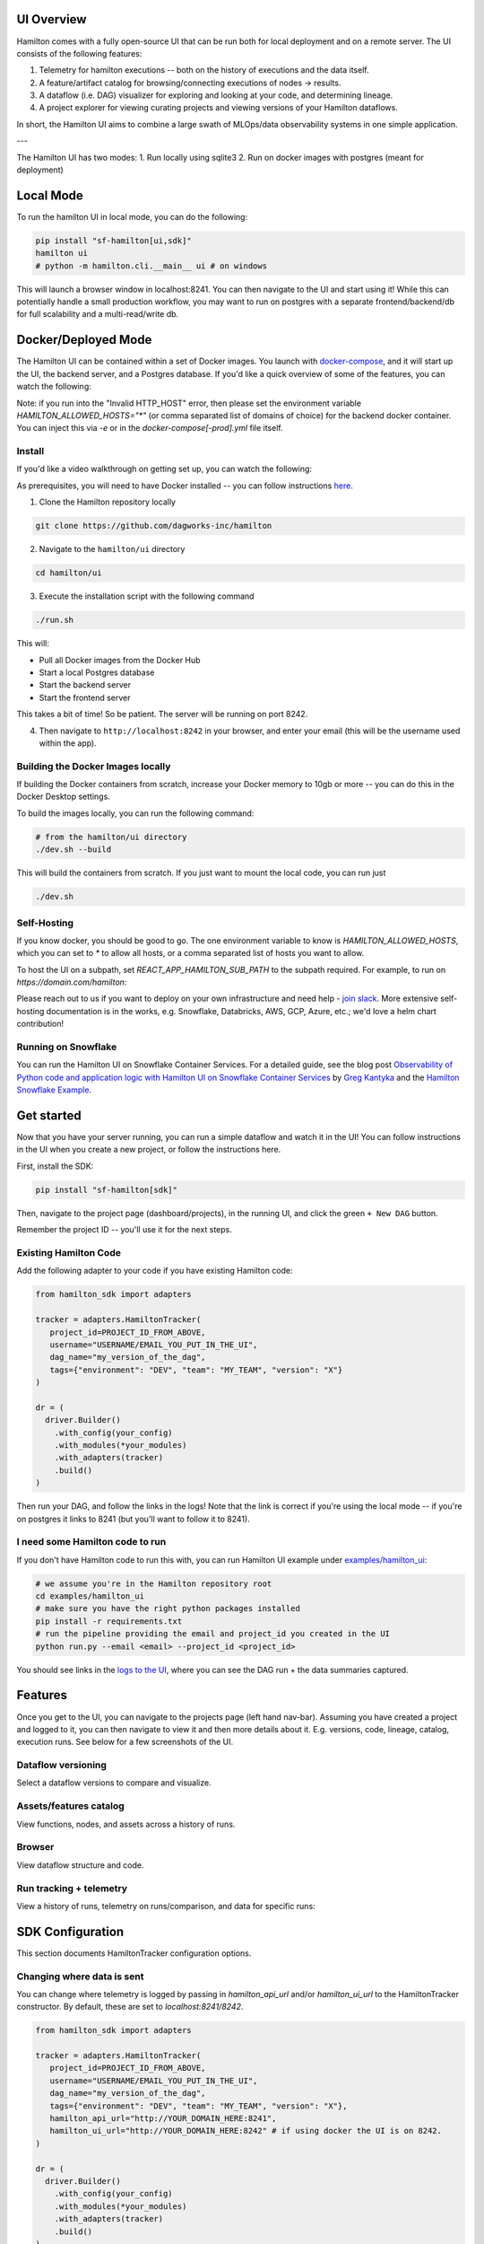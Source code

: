 --------------------
UI Overview
--------------------

Hamilton comes with a fully open-source UI that can be run both for local deployment and on a remote server.
The UI consists of the following features:

1. Telemetry for hamilton executions -- both on the history of executions and the data itself.
2. A feature/artifact catalog for browsing/connecting executions of nodes -> results.
3. A dataflow (i.e. DAG) visualizer for exploring and looking at your code, and determining lineage.
4. A project explorer for viewing curating projects and viewing versions of your Hamilton dataflows.

In short, the Hamilton UI aims to combine a large swath of MLOps/data observability systems in one simple application.

.. image:: ../_static/hamilton_ui.jpeg
    :alt: Hamilton UI

---

The Hamilton UI has two modes:
1. Run locally using sqlite3
2. Run on docker images with postgres (meant for deployment)

----------
Local Mode
----------

To run the hamilton UI in local mode, you can do the following:

.. code-block:: bash

    pip install "sf-hamilton[ui,sdk]"
    hamilton ui
    # python -m hamilton.cli.__main__ ui # on windows

This will launch a browser window in localhost:8241. You can then navigate to the UI and start using it!
While this can potentially handle a small production workflow, you may want to run on postgres with a separate frontend/backend/db
for full scalability and a multi-read/write db.

--------------------
Docker/Deployed Mode
--------------------

The Hamilton UI can be contained within a set of Docker images. You launch with `docker-compose <https://docs.docker.com/compose/>`_, and it will start up the UI, the backend server,
and a Postgres database. If you'd like a quick overview of some of the features, you can watch the following:

.. raw:: html

    <iframe width="560" height="315" src="https://www.youtube.com/embed/0VIVSeN7Ij8?si=i3vTsfTNorzh5y2C" title="YouTube video player" frameborder="0" allow="accelerometer; autoplay; clipboard-write; encrypted-media; gyroscope; picture-in-picture; web-share" referrerpolicy="strict-origin-when-cross-origin" allowfullscreen></iframe>


Note: if you run into the "Invalid HTTP_HOST" error, then please set the environment variable `HAMILTON_ALLOWED_HOSTS="*"` (or comma separated list of domains of choice) for the backend docker container. You can inject
this via `-e` or in the `docker-compose[-prod].yml` file itself.

Install
-------

If you'd like a video walkthrough on getting set up, you can watch the following:

.. raw:: html

    <iframe width="560" height="315" src="https://www.youtube.com/embed/DPfxlTwaNsM?si=gks5oOAWsNPSJbe_" title="YouTube video player" frameborder="0" allow="accelerometer; autoplay; clipboard-write; encrypted-media; gyroscope; picture-in-picture; web-share" referrerpolicy="strict-origin-when-cross-origin" allowfullscreen></iframe>


As prerequisites, you will need to have Docker installed -- you can follow instructions  `here <https://docs.docker.com/engine/install/>`_.

1. Clone the Hamilton repository locally

.. code-block:: bash

    git clone https://github.com/dagworks-inc/hamilton

2. Navigate to the ``hamilton/ui`` directory

.. code-block:: bash

    cd hamilton/ui


3. Execute the installation script with the following command

.. code-block:: bash

    ./run.sh


This will:

- Pull all Docker images from the Docker Hub
- Start a local Postgres database
- Start the backend server
- Start the frontend server

This takes a bit of time! So be patient. The server will be running on port 8242.

4. Then navigate to ``http://localhost:8242`` in your browser, and enter your email (this will be the username used within the app).

Building the Docker Images locally
-----------------------------------
If building the Docker containers from scratch, increase your Docker memory to 10gb or more -- you can do this in the Docker Desktop settings.

To build the images locally, you can run the following command:

.. code-block:: bash

    # from the hamilton/ui directory
    ./dev.sh --build

This will build the containers from scratch. If you just want to mount the local code, you can run just

.. code-block:: bash

    ./dev.sh

Self-Hosting
-------------

If you know docker, you should be good to go. The one environment variable to know is `HAMILTON_ALLOWED_HOSTS`, which you can set to `*` to allow all hosts, or
a comma separated list of hosts you want to allow.

To host the UI on a subpath, set `REACT_APP_HAMILTON_SUB_PATH` to the subpath required. For example, to run on `https://domain.com/hamilton`:

.. code-block:: yaml
    - REACT_APP_HAMILTON_SUB_PATH=/hamilton

Please reach out to us if you want to deploy on your own infrastructure and need help - `join slack <https://join.slack.com/t/hamilton-opensource/shared_invite/zt-2niepkra8-DGKGf_tTYhXuJWBTXtIs4g>`_.
More extensive self-hosting documentation is in the works, e.g. Snowflake, Databricks, AWS, GCP, Azure, etc.; we'd love a helm
chart contribution!


Running on Snowflake
---------------------
You can run the Hamilton UI on Snowflake Container Services. For a detailed guide, see the blog post
`Observability of Python code and application logic with Hamilton UI on Snowflake Container Services <https://medium.com/@pkantyka/observability-of-python-code-and-application-logic-with-hamilton-ui-on-snowflake-container-services-a26693b46635>`_ by
`Greg Kantyka <https://medium.com/@pkantyka>`_ and the `Hamilton Snowflake Example <https://github.com/DAGWorks-Inc/hamilton/tree/main/examples/snowflake/hamilton_ui>`_.

-----------
Get started
-----------

Now that you have your server running, you can run a simple dataflow and watch it in the UI!
You can follow instructions in the UI when you create a new project, or follow the instructions here.

First, install the SDK:

.. code-block:: bash

    pip install "sf-hamilton[sdk]"

Then, navigate to the project page (dashboard/projects), in the running UI, and click the green ``+ New DAG`` button.

.. image:: ../_static/new_project.png

Remember the project ID -- you'll use it for the next steps.

Existing Hamilton Code
----------------------
Add the following adapter to your code if you have existing Hamilton code:

.. code-block:: python

    from hamilton_sdk import adapters

    tracker = adapters.HamiltonTracker(
       project_id=PROJECT_ID_FROM_ABOVE,
       username="USERNAME/EMAIL_YOU_PUT_IN_THE_UI",
       dag_name="my_version_of_the_dag",
       tags={"environment": "DEV", "team": "MY_TEAM", "version": "X"}
    )

    dr = (
      driver.Builder()
        .with_config(your_config)
        .with_modules(*your_modules)
        .with_adapters(tracker)
        .build()
    )

Then run your DAG, and follow the links in the logs! Note that the link is correct if you're using
the local mode -- if you're on postgres it links to 8241 (but you'll want to follow it to 8241).

I need some Hamilton code to run
--------------------------------
If you don't have Hamilton code to run this with, you can run Hamilton UI example under `examples/hamilton_ui <https://github.com/dagworks-inc/hamilton/tree/main/examples/hamilton_ui>`_:

.. code-block:: bash

    # we assume you're in the Hamilton repository root
    cd examples/hamilton_ui
    # make sure you have the right python packages installed
    pip install -r requirements.txt
    # run the pipeline providing the email and project_id you created in the UI
    python run.py --email <email> --project_id <project_id>

You should see links in the `logs to the UI <http://localhost:8242/dashboard/projects>`_, where you can see the DAG run + the data summaries captured.

----------
Features
----------

Once you get to the UI, you can navigate to the projects page (left hand nav-bar). Assuming you have created a project
and logged to it, you can then navigate to view it and then more details about it. E.g. versions, code, lineage, catalog, execution runs.
See below for a few screenshots of the UI.


Dataflow versioning
--------------------

Select a dataflow versions to compare and visualize.

.. image:: ../_static/version_tracking.png
    :alt: DAG Version Tracking

Assets/features catalog
-----------------------

View functions, nodes, and assets across a history of runs.

.. image:: ../_static/catalog.png
    :alt: Catalog

Browser
--------

View dataflow structure and code.


.. image:: ../_static/code_browser.png
    :alt: Browser

.. image:: ../_static/dag_view.png
    :alt: Browser

Run tracking + telemetry
-------------------------

View a history of runs, telemetry on runs/comparison, and data for specific runs:

.. image:: ../_static/run_tracking.png
    :alt: Run Tracking

.. image:: ../_static/run_telemetry.png
    :alt: Run Telemetry

.. image:: ../_static/run_data.png
    :alt: Run Data


------------------
SDK Configuration
------------------
This section documents HamiltonTracker configuration options.

Changing where data is sent
----------------------------
You can change where telemetry is logged by passing in `hamilton_api_url` and/or `hamilton_ui_url` to the
HamiltonTracker constructor. By default, these are set to `localhost:8241/8242`.

.. code-block:: python

    from hamilton_sdk import adapters

    tracker = adapters.HamiltonTracker(
       project_id=PROJECT_ID_FROM_ABOVE,
       username="USERNAME/EMAIL_YOU_PUT_IN_THE_UI",
       dag_name="my_version_of_the_dag",
       tags={"environment": "DEV", "team": "MY_TEAM", "version": "X"},
       hamilton_api_url="http://YOUR_DOMAIN_HERE:8241",
       hamilton_ui_url="http://YOUR_DOMAIN_HERE:8242" # if using docker the UI is on 8242.
    )

    dr = (
      driver.Builder()
        .with_config(your_config)
        .with_modules(*your_modules)
        .with_adapters(tracker)
        .build()
    )


Changing behavior of what is captured
-------------------------------------
By default, a lot is captured and sent to the Hamilton UI.

Here are a few options that can change that - these can be found
in `hamilton_sdk.tracking.constants`. You can either change the defaults by
directly changing the constants, by specifying them in a config file, or via environment variables.

Here we first explain the options:

.. table:: Simple Invocation
   :align: left

   +-----------------------------+-----------------------------+----------------------------------------------------------+
   | Option                      | Default                     | Explanation                                              |
   +=============================+=============================+==========================================================+
   | CAPTURE_DATA_STATISTICS     | True                        | Whether to capture any data insights/statistics          |
   +-----------------------------+-----------------------------+----------------------------------------------------------+
   | MAX_LIST_LENGTH_CAPTURE     | 50                          | Max length for list capture                              |
   +-----------------------------+-----------------------------+----------------------------------------------------------+
   | MAX_DICT_LENGTH_CAPTURE     | 100                         | Max length for dict capture                              |
   +-----------------------------+-----------------------------+----------------------------------------------------------+
   | DEFAULT_CONFIG_URI          | ~/.hamilton.conf            | Default config file URI.                                 |
   +-----------------------------+-----------------------------+----------------------------------------------------------+


To change the defaults via a config file, you can do the following:

.. code-block:: ini

    [SDK_CONSTANTS]
    MAX_LIST_LENGTH_CAPTURE=100
    MAX_DICT_LENGTH_CAPTURE=200

    # save this to ~/.hamilton.conf


To change the defaults via environment variables, you can do the following, prefixing them with `HAMILTON_`:

.. code-block:: bash

    export HAMILTON_MAX_LIST_LENGTH_CAPTURE=100
    export HAMILTON_MAX_DICT_LENGTH_CAPTURE=200
    python run_my_hamilton_code.py

To change the defaults directly, you can do the following:

.. code-block:: python

    from hamilton_sdk.tracking import constants

    constants.MAX_LIST_LENGTH_CAPTURE = 100
    constants.MAX_DICT_LENGTH_CAPTURE = 200

    tracker = adapters.HamiltonTracker(
       project_id=PROJECT_ID_FROM_ABOVE,
       username="USERNAME/EMAIL_YOU_PUT_IN_THE_UI",
       dag_name="my_version_of_the_dag",
       tags={"environment": "DEV", "team": "MY_TEAM", "version": "X"}
    )

    dr = (
      driver.Builder()
        .with_config(your_config)
        .with_modules(*your_modules)
        .with_adapters(tracker)
        .build()
    )
    dr.execute(...)

In terms of precedence, the order is:

1. Module default.
2. Config file values.
3. Environment variables.
4. Directly set values.
